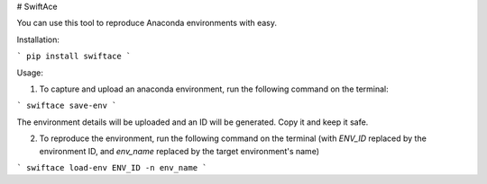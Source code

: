 # SwiftAce

You can use this tool to reproduce Anaconda environments with easy.

Installation:

```
pip install swiftace
```

Usage:

1. To capture and upload an anaconda environment, run the following command on the terminal:

```
swiftace save-env
```

The environment details will be uploaded and an ID will be generated. Copy it and keep it safe.

2. To reproduce the environment, run the following command on the terminal (with `ENV_ID` replaced by the environment ID, and `env_name` replaced by the target environment's name)

```
swiftace load-env ENV_ID -n env_name
```


